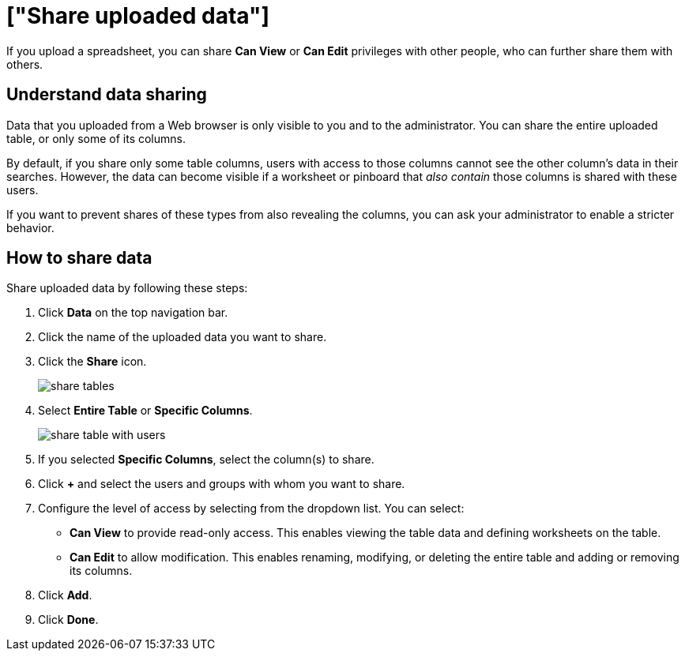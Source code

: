 = ["Share uploaded data"]
:last_updated: tbd
:permalink: /:collection/:path.html
:sidebar: mydoc_sidebar

If you upload a spreadsheet, you can share *Can View* or *Can Edit* privileges with other people, who can further share them with others.

== Understand data sharing

Data that you uploaded from a Web browser is only visible to you and to the administrator.
You can share the entire uploaded table, or only some of its columns.

By default, if you share only some table columns, users with access to those columns cannot see the other column's data in their searches.
However, the data can become visible if a worksheet or pinboard that _also contain_ those columns is shared with these users.

If you want to prevent shares of these types from also revealing the columns, you can ask your administrator to enable a stricter behavior.

== How to share data

Share uploaded data by following these steps:

. Click *Data* on the top navigation bar.
. Click the name of the uploaded data you want to share.
. Click the *Share* icon.
+
image::{{ site.baseurl }}/images/share_tables.png[]

. Select *Entire Table* or *Specific Columns*.
+
image::{{ site.baseurl }}/images/share_table_with_users.png[]

. If you selected *Specific Columns*, select the column(s) to share.
. Click *+* and select the users and groups with whom you want to share.
. Configure the level of access by selecting from the dropdown list.
You can select:
 ** *Can View* to provide read-only access.
This enables viewing the table data and defining worksheets on the table.
 ** *Can Edit* to allow modification.
This enables renaming, modifying, or deleting the entire table and adding or removing its columns.
. Click *Add*.
. Click *Done*.
